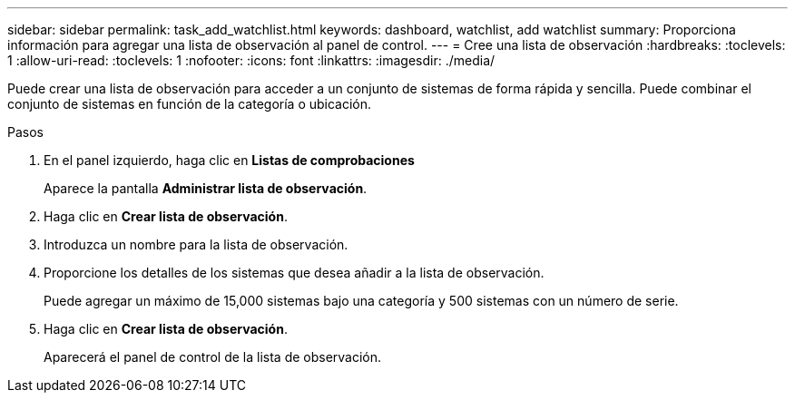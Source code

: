 ---
sidebar: sidebar 
permalink: task_add_watchlist.html 
keywords: dashboard, watchlist, add watchlist 
summary: Proporciona información para agregar una lista de observación al panel de control. 
---
= Cree una lista de observación
:hardbreaks:
:toclevels: 1
:allow-uri-read: 
:toclevels: 1
:nofooter: 
:icons: font
:linkattrs: 
:imagesdir: ./media/


[role="lead"]
Puede crear una lista de observación para acceder a un conjunto de sistemas de forma rápida y sencilla. Puede combinar el conjunto de sistemas en función de la categoría o ubicación.

.Pasos
. En el panel izquierdo, haga clic en *Listas de comprobaciones*
+
Aparece la pantalla *Administrar lista de observación*.

. Haga clic en *Crear lista de observación*.
. Introduzca un nombre para la lista de observación.
. Proporcione los detalles de los sistemas que desea añadir a la lista de observación.
+
Puede agregar un máximo de 15,000 sistemas bajo una categoría y 500 sistemas con un número de serie.

. Haga clic en *Crear lista de observación*.
+
Aparecerá el panel de control de la lista de observación.


